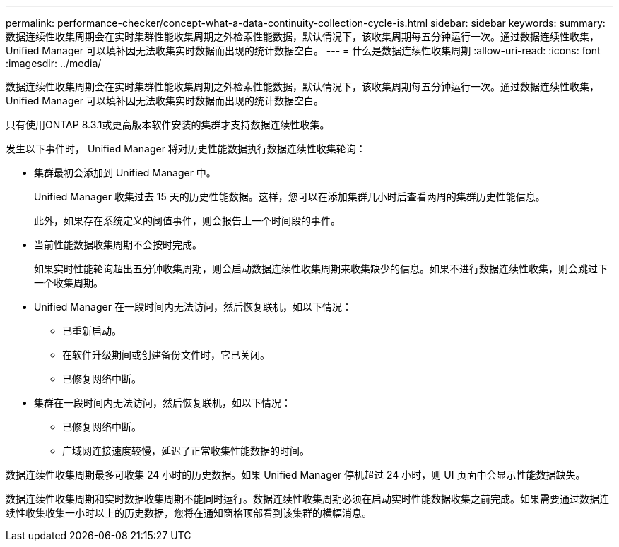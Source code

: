 ---
permalink: performance-checker/concept-what-a-data-continuity-collection-cycle-is.html 
sidebar: sidebar 
keywords:  
summary: 数据连续性收集周期会在实时集群性能收集周期之外检索性能数据，默认情况下，该收集周期每五分钟运行一次。通过数据连续性收集， Unified Manager 可以填补因无法收集实时数据而出现的统计数据空白。 
---
= 什么是数据连续性收集周期
:allow-uri-read: 
:icons: font
:imagesdir: ../media/


[role="lead"]
数据连续性收集周期会在实时集群性能收集周期之外检索性能数据，默认情况下，该收集周期每五分钟运行一次。通过数据连续性收集， Unified Manager 可以填补因无法收集实时数据而出现的统计数据空白。

只有使用ONTAP 8.3.1或更高版本软件安装的集群才支持数据连续性收集。

发生以下事件时， Unified Manager 将对历史性能数据执行数据连续性收集轮询：

* 集群最初会添加到 Unified Manager 中。
+
Unified Manager 收集过去 15 天的历史性能数据。这样，您可以在添加集群几小时后查看两周的集群历史性能信息。

+
此外，如果存在系统定义的阈值事件，则会报告上一个时间段的事件。

* 当前性能数据收集周期不会按时完成。
+
如果实时性能轮询超出五分钟收集周期，则会启动数据连续性收集周期来收集缺少的信息。如果不进行数据连续性收集，则会跳过下一个收集周期。

* Unified Manager 在一段时间内无法访问，然后恢复联机，如以下情况：
+
** 已重新启动。
** 在软件升级期间或创建备份文件时，它已关闭。
** 已修复网络中断。


* 集群在一段时间内无法访问，然后恢复联机，如以下情况：
+
** 已修复网络中断。
** 广域网连接速度较慢，延迟了正常收集性能数据的时间。




数据连续性收集周期最多可收集 24 小时的历史数据。如果 Unified Manager 停机超过 24 小时，则 UI 页面中会显示性能数据缺失。

数据连续性收集周期和实时数据收集周期不能同时运行。数据连续性收集周期必须在启动实时性能数据收集之前完成。如果需要通过数据连续性收集收集一小时以上的历史数据，您将在通知窗格顶部看到该集群的横幅消息。

